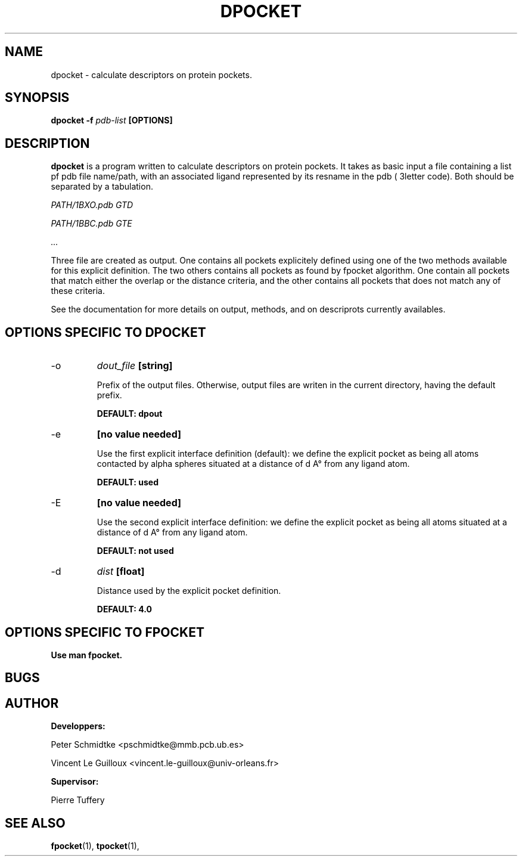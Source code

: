 .\" Process this file with
.\" groff -man -Tascii foo.1
.\"
.TH DPOCKET 1 "JANUARY 2009" Linux "User Manuals"
.SH NAME
dpocket \- calculate descriptors on protein pockets.
.SH SYNOPSIS
.B dpocket -f
.I pdb-list
.B [OPTIONS]
.SH DESCRIPTION
.B dpocket 
is a program written to calculate descriptors on protein pockets.
It takes as basic input a file containing a list pf pdb file
name/path, with an associated ligand represented by its resname
in the pdb ( 3letter code). Both should be separated by a tabulation.

.I PATH/1BXO.pdb    GTD

.I PATH/1BBC.pdb    GTE

.I ...

Three file are created as output. One contains all pockets explicitely
defined using one of the two methods available for this explicit definition.
The two others contains all pockets as found by fpocket algorithm. One contain
all pockets that match either the overlap or the distance criteria, and the
other contains all pockets that does not match any of these criteria.

See the documentation for more details on output, methods, and on descriprots
currently availables.

.SH OPTIONS SPECIFIC TO DPOCKET

.IP -o
.I dout_file
.B [string]

Prefix of the output files. Otherwise, output files are writen
in the current directory, having the default prefix.

.B DEFAULT: dpout

.IP -e
.B [no value needed]

Use the first explicit interface definition (default): we define the
explicit pocket as being all atoms contacted by alpha spheres situated
at a distance of d A° from any ligand atom.

.B DEFAULT: used

.IP -E
.B [no value needed]

Use the second explicit interface definition: we define the
explicit pocket as being all atoms situated
at a distance of d A° from any ligand atom.

.B DEFAULT: not used

.IP -d
.I dist
.B [float]

Distance used by the explicit pocket definition.

.B DEFAULT: 4.0

.SH OPTIONS SPECIFIC TO FPOCKET

.B Use man fpocket.

.SH BUGS
.SH AUTHOR
.BR Developpers:

Peter Schmidtke <pschmidtke@mmb.pcb.ub.es>

Vincent Le Guilloux <vincent.le-guilloux@univ-orleans.fr>

.BR Supervisor:

Pierre Tuffery

.SH "SEE ALSO"
.BR fpocket (1),
.BR tpocket (1),


